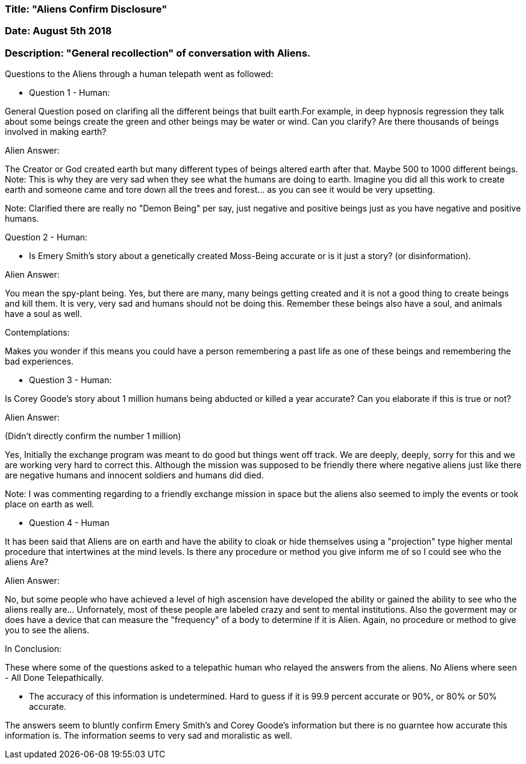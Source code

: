 

=== Title: "Aliens Confirm Disclosure"

=== Date: August 5th 2018

=== Description: "General recollection" of conversation with Aliens.


Questions to the Aliens through a human telepath went as followed:

* Question 1 - Human:

General Question posed on clarifing all the different beings that built earth.For example, in deep hypnosis regression they talk about some beings create the green and other beings may be water or wind.  Can you clarify?  Are there thousands of beings involved in making earth?

Alien Answer:

The Creator or God created earth but many different types of beings altered earth after that.  Maybe 500 to 1000 different beings.  Note: This is why they are very sad when they see what the humans are doing to earth.  Imagine you did all this work to create earth and someone came and tore down all the trees and forest... as you can see it would be very upsetting.

Note: Clarified there are really no "Demon Being" per say, just negative and positive beings just as you have negative and positive humans.


Question 2 - Human:

* Is Emery Smith's story about a genetically created Moss-Being accurate or is it just a story? (or disinformation).


Alien Answer:

You mean the spy-plant being.  Yes, but there are many, many beings getting created and it is not a good thing to create beings and kill them.  It is very, very sad and humans should not be doing this.  Remember these beings also have a soul, and animals have a soul as well.


Contemplations:  

Makes you wonder if this means you could have a person remembering a past life as one of these beings and remembering the bad experiences. 



* Question 3 - Human:

Is Corey Goode's story about 1 million humans being abducted or killed a year accurate?  Can you elaborate if this is true or not?


Alien Answer:

(Didn't directly confirm the number 1 million)

Yes, Initially the exchange program was meant to do good but things went off track.  We are deeply, deeply, sorry for this and we are working very hard to correct this.  Although the mission was supposed to be friendly there where negative aliens just like there are negative humans and innocent soldiers and humans did died.  

Note: I was commenting regarding to a friendly exchange mission in space but the aliens also seemed to imply the events or took place on earth as well.


* Question 4 - Human

It has been said that Aliens are on earth and have the ability to cloak or hide themselves using a "projection" type higher mental procedure that intertwines at the mind levels.  Is there any procedure or method you give inform me of so I could see who the aliens Are?


Alien Answer:

No, but some people who have achieved a level of high ascension have developed the ability or gained the ability to see who the aliens really are... Unfornately, most of these people are labeled crazy and sent to mental institutions.  Also the goverment may or does have a device that can measure the "frequency" of a body to determine if it is Alien.  Again, no procedure or method to give you to see the aliens.



In Conclusion:

These where some of the questions asked to a telepathic human who relayed the answers from the aliens.  No Aliens where seen - All Done Telepathically.  

* The accuracy of this information is undetermined.  Hard to guess if it is 99.9 percent accurate or 90%, or 80% or 50% accurate.

The answers seem to bluntly confirm Emery Smith's and Corey Goode's information but there is no guarntee how accurate this information is.  The information seems to very sad and moralistic as well.










